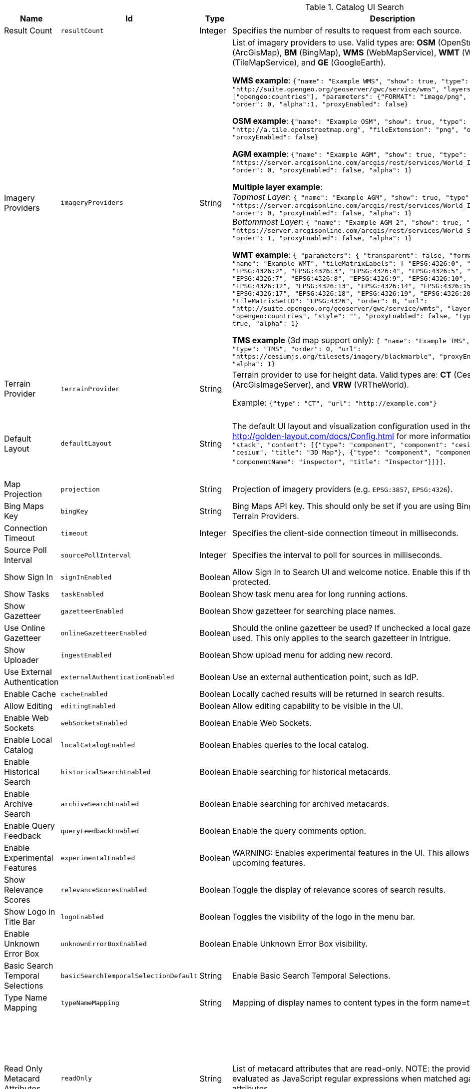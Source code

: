:title: Catalog UI Search
:id: org.codice.ddf.catalog.ui
:type: table
:status: published
:application: ${ddf-ui}
:summary: Catalog UI Search.

.[[_org.codice.ddf.catalog.ui]]Catalog UI Search
[cols="1,1m,1,3,1m,1" options="header"]
|===

|Name
|Id
|Type
|Description
|Default Value
|Required

|Result Count
|resultCount
|Integer
|Specifies the number of results to request from each source.
|250
|true

|Imagery Providers
|imageryProviders
|String
|List of imagery providers to use. Valid types are: *OSM* (OpenStreetMap), *AGM* (ArcGisMap), *BM* (BingMap), *WMS* (WebMapService), *WMT* (WebMapTile), **TMS** (TileMapService), and *GE* (GoogleEarth).

*WMS example*: `{"name": "Example WMS", "show": true, "type": "WMS", "url": "http://suite.opengeo.org/geoserver/gwc/service/wms", "layers" : ["opengeo:countries"], "parameters": {"FORMAT": "image/png", "VERSION": "1.1.1"}, "order": 0, "alpha":1, "proxyEnabled": false}`

*OSM example*: `{"name": "Example OSM", "show": true, "type": "OSM", "url": "http://a.tile.openstreetmap.org", "fileExtension": "png", "order": 0, "alpha": 1, "proxyEnabled": false}`

*AGM example*: `{"name": "Example AGM", "show": true, "type": "AGM", "url": "https://server.arcgisonline.com/arcgis/rest/services/World_Imagery/MapServer", "order": 0, "proxyEnabled": false, "alpha": 1}`

*Multiple layer example*: +
_Topmost Layer_: `{ "name": "Example AGM", "show": true, "type": "AGM", "url": "https://server.arcgisonline.com/arcgis/rest/services/World_Imagery/MapServer", "order": 0, "proxyEnabled": false, "alpha": 1}` +
_Bottommost Layer_: `{ "name": "Example AGM 2", "show": true, "type": "AGM", "url": "https://server.arcgisonline.com/arcgis/rest/services/World_Street_Map/MapServer", "order": 1, "proxyEnabled": false, "alpha": 1}`

*WMT example*: `{ "parameters": { "transparent": false, "format": "image/jpeg" }, "name": "Example WMT", "tileMatrixLabels": [ "EPSG:4326:0", "EPSG:4326:1", "EPSG:4326:2", "EPSG:4326:3", "EPSG:4326:4", "EPSG:4326:5", "EPSG:4326:6", "EPSG:4326:7", "EPSG:4326:8", "EPSG:4326:9", "EPSG:4326:10", "EPSG:4326:11", "EPSG:4326:12", "EPSG:4326:13", "EPSG:4326:14", "EPSG:4326:15", "EPSG:4326:16", "EPSG:4326:17", "EPSG:4326:18", "EPSG:4326:19", "EPSG:4326:20", "EPSG:4326:21" ], "tileMatrixSetID": "EPSG:4326", "order": 0, "url": "http://suite.opengeo.org/geoserver/gwc/service/wmts", "layer": "opengeo:countries", "style": "", "proxyEnabled": false, "type": "WMT", "show": true, "alpha": 1}`

*TMS example* (3d map support only): `{ "name": "Example TMS", "show": true, "type": "TMS", "order": 0, "url": "https://cesiumjs.org/tilesets/imagery/blackmarble", "proxyEnabled": false, "alpha": 1}`
|
|false

|Terrain Provider
|terrainProvider
|String
|Terrain provider to use for height data. Valid types are: *CT* (CesiumTerrain), *AGS* (ArcGisImageServer), and *VRW* (VRTheWorld).

Example:
`{"type": "CT", "url": "http://example.com"}`
|{ "type": "CT"\, "url": "http://assets.agi.com/stk-terrain/tilesets/world/tiles" }
|false

|Default Layout
|defaultLayout
|String
|The default UI layout and visualization configuration used in the Catalog UI. See http://golden-layout.com/docs/Config.html for more information. Example: `[{"type": "stack", "content": [{"type": "component", "component": "cesium", "componentName": "cesium", "title": "3D Map"}, {"type": "component", "component": "inspector", "componentName": "inspector", "title": "Inspector"}]}]`.
|[{"type": "stack", "content": [{"type": "component", "component": "cesium", "componentName": "cesium", "title": "3D Map"}, {"type": "component", "component": "inspector", "componentName": "inspector", "title": "Inspector"}]}]
|true

|Map Projection
|projection
|String
|Projection of imagery providers (e.g. `EPSG:3857`, `EPSG:4326`).
|EPSG:4326
|false

|Bing Maps Key
|bingKey
|String
|Bing Maps API key. This should only be set if you are using Bing Maps Imagery or Terrain Providers.
|
|false


|Connection Timeout
|timeout
|Integer
|Specifies the client-side connection timeout in milliseconds.
|300000
|false

|Source Poll Interval
|sourcePollInterval
|Integer
|Specifies the interval to poll for sources in milliseconds.
|60000
|true

|Show Sign In
|signInEnabled
|Boolean
|Allow Sign In to Search UI and welcome notice. Enable this if the Search UI is protected.
|true
|false

|Show Tasks
|taskEnabled
|Boolean
|Show task menu area for long running actions.
|false
|false

|Show Gazetteer
|gazetteerEnabled
|Boolean
|Show gazetteer for searching place names.
|true
|false

|Use Online Gazetteer
|onlineGazetteerEnabled
|Boolean
|Should the online gazetteer be used? If unchecked a local gazetteer service will be used. This only applies to the search gazetteer in Intrigue.
|true
|false

|Show Uploader
|ingestEnabled
|Boolean
|Show upload menu for adding new record.
|true
|false

|Use External Authentication
|externalAuthenticationEnabled
|Boolean
|Use an external authentication point, such as IdP.
|false
|false

|Enable Cache
|cacheEnabled
|Boolean
|Locally cached results will be returned in search results.
|true
|false

|Allow Editing
|editingEnabled
|Boolean
|Allow editing capability to be visible in the UI.
|true
|true

|Enable Web Sockets
|webSocketsEnabled
|Boolean
|Enable Web Sockets.
|true
|false

|Enable Local Catalog
|localCatalogEnabled
|Boolean
|Enables queries to the local catalog.
|true
|true

|Enable Historical Search
|historicalSearchEnabled
|Boolean
|Enable searching for historical metacards.
|true
|true

|Enable Archive Search
|archiveSearchEnabled
|Boolean
|Enable searching for archived metacards.
|true
|true

|Enable Query Feedback
|queryFeedbackEnabled
|Boolean
|Enable the query comments option.
|true
|true

|Enable Experimental Features
|experimentalEnabled
|Boolean
|WARNING: Enables experimental features in the UI. This allows users to preview upcoming features.
|false
|true

|Show Relevance Scores
|relevanceScoresEnabled
|Boolean
|Toggle the display of relevance scores of search results.
|false
|false

|Show Logo in Title Bar
|logoEnabled
|Boolean
|Toggles the visibility of the logo in the menu bar.
|false
|false

|Enable Unknown Error Box
|unknownErrorBoxEnabled
|Boolean
|Enable Unknown Error Box visibility.
|true
|false

|Basic Search Temporal Selections
|basicSearchTemporalSelectionDefault
|String
|Enable Basic Search Temporal Selections.
|created, effective, modified, metacard.created, metacard.modified
|false

|Type Name Mapping
|typeNameMapping
|String
|Mapping of display names to content types in the form name=type.
|
|false

|Read Only Metacard Attributes
|readOnly
|String
|List of metacard attributes that are read-only. NOTE: the provided values will be evaluated as JavaScript regular expressions when matched against metacard attributes.
|^checksum$, +
^checksum-algorithm$, +
^id$, +
^resource-download-url$, +
^resource-uri$, +
^resource.derived-uri$, +
^resource.derived-download-url$, +
^modified$, +
^metacard-tags$, +
^metadata$, +
^metacard-type$, +
^source-id$, +
^point-of-contact$, +
^metacard\., +
^version\., +
^validation\.
|false

|Summary Metacard Attributes
|summaryShow
|String
|List of metacard attributes to display in the summary view.
|created, +
modified, +
thumbnail
|false

|Result Preview Metacard Attributes
|resultShow
|String
|List of metacard attributes to display in the result preview.
|
|false

|Query Schedule Frequencies
|scheduleFrequencyList
|Long
|Custom list of schedule frequencies in seconds. This will override the frequency list in the query schedule tab. Leave this empty to use the frequency list on the Catalog UI.
|1800, +
3600, +
7200, +
14400, +
28800, +
57600, +
86400
|true

|Auto Merge Time
|autoMergeTime
|Integer
|Specifies the interval during which new results can be merged automatically. This is the time allowed since last merge (in milliseconds).
|1000
|true

|Result Page Size
|resultPageSize
|Integer
|Specifies the number of results allowed per page on the client-side.
|25
|true

|Query Feedback Email Subject Template
|queryFeedbackEmailSubjectTemplate
|String
|See <<{managing-prefix}configuring_query_feedback_for_intrigue,Configuring Query Feedback for ${catalog-ui}>> for more details about Query Feedback templates.
|Query Feedback from {{username}}
|true

|Query Feedback Email Body Template
|queryFeedbackEmailBodyTemplate
|String
|See <<{managing-prefix}configuring_query_feedback_for_intrigue,Configuring Query Feedback for ${catalog-ui}>> for more details about Query Feedback templates.
|
<h2>Query Feedback</h2> +
<p><br> +
	<b>Authenticated User</b>: {{{auth_username}}}<br><br> +
	<b>User</b>: {{{username}}}<br><br> +
	<b>Email</b>: {{{email}}}<br><br> +
	<b>Workspace</b>: {{{workspace_name}}} ({{{workspace_id}}})<br><br> +
	<b>Query</b>: {{{query}}}<br><br> +
	<b>Query time</b>: {{{query_initiated_time}}}<br><br> +
	<b>Query status</b>: {{{query_status}}}<br><br> +
	<b>Comments</b>: {{{comments}}}<br><br> +
	<b>Query_results</b>: <pre>{{{query_results}}}</pre> +
</p>
|true

|Query Feedback Email Destination
|queryFeedbackEmailDestination
|String
|Email destination to send Query Feedback results.
|
|true

|Maximum Endpoint Upload Size
|maximumUploadSize
|Integer
|The maximum size (in bytes) to allow per client when receiving a POST/PATCH/PUT. Note: This does not affect product upload size, just the maximum size allowed for calls from Intrigue.
|1048576
|true

|Map Home
|mapHome
|String
|Specifies the default home view for the map by bounding box. The format is: "West, South, East, North" where North, East, South, and West are coordinates in degrees. An example is: `-124, 60, -100, 40`.
|
|false

|UI Branding Name
|uiName
|String
|Specifies a custom UI branding name in the UI.
|Intrigue
|true

|Relevance Score Precision
|relevancePrecision
|Integer
|Set the number of digits to display in for each relevance score. The default is `5` (i.e. 12.345).
|5
|false

|Upload Editor: Attribute Configuration
|attributeEnumMap
|String
|List of attributes to show in the upload editor. See <<_catalog_taxonomy_definitions,Catalog Taxonomy>>
for a list of supported attributes.

Supported entry syntax: +
1. `attribute` +
2. `attribute=value1,value2,...`

Using the first syntax, the editor will attempt to determine the appropriate control to display
based on the attribute datatype.
The second syntax will force the editor to use a dropdown selector populated with the provided
values. This is intended for use with String datatypes, which by default may be assigned any value.
|
|false

|Upload Editor: Required Attributes
|requiredAttributes
|String
|List of attributes which must be set before an upload is permitted. If an attribute is
listed as required but not shown in the editor, it will be ignored.
|
|false

|===

.[[_org.codice.ddf.catalog.ui.theme]]Catalog UI Search Theme
[cols="1,1m,1,3,1m,1" options="header"]
|===

|Name
|Id
|Type
|Description
|Default Value
|Required

|Theme
|theme
|String
|Specifies the default theme. `Custom` consists of the colors below.
|Dark
|true

|Primary Color
|customPrimaryColor
|String
|
|#3c6dd5
|true

|Positive Color
|customPositiveColor
|String
|
|#428442
|true

|Negative Color
|customNegativeColor
|String
|
|#8a423c
|true

|Warning Color
|customWarningColor
|String
|
|#c89600
|true

|Favorite Color
|customFavoriteColor
|String
|
|#d1d179
|true

|Background Navigation Color
|customBackgroundNavigation
|String
|
|#252529
|true

|Background Accent Content Color
|customBackgroundAccentContent
|String
|
|#2A2A2E
|true

|Background Dropdown Color
|customBackgroundDropdown
|String
|
|#35353a
|true

|Background Content Color
|customBackgroundContent
|String
|
|#35353a
|true

|Background Modal Color
|customBackgroundModal
|String
|
|#252529
|true

|Background Slideout Color
|customBackgroundSlideout
|String
|
|#252529
|true

|Theme Spacing Mode
|spacingMode
|String
|Specifies the default theme spacing mode.
|Comfortable
|true

|Theme Zoom
|zoomPercentage
|Integer
|Specifies the default theme zoom percentage.
|100
|true

|===


.[[_org.codice.ddf.catalog.ui.attributes.hidden]]Catalog UI Search Hidden Attributes
[cols="1,1m,1,3,1m,1" options="header"]
|===

|Name
|Id
|Type
|Description
|Default Value
|Required

|Hidden Attributes
|hiddenAttributes
|String
|List of attributes to be hidden. NOTE: the provided values will be evaluated as JavaScript regular expressions when matched against metacard attributes.
|^sorts$, +
^cql$, +
^polling$, +
^cached$
|false

|===

.[[_org.codice.ddf.catalog.ui.attributes.aliases]]Catalog UI Search Attribute Aliases
[cols="1,1m,1,3,1m,1" options="header"]
|===

|Name
|Id
|Type
|Description
|Default Value
|Required

|Attribute Aliases
|attributeAliases
|String
|List of attribute aliases. Separate the attribute name and alias with an equals (=) sign. Example: `title=Title`.
|
|false

|===

.[[_org.codice.ddf.catalog.ui.attributes.descriptions]]Catalog UI Search Attribute Descriptions
[cols="1,1m,1,3,1m,1" options="header"]
|===

|Name
|Id
|Type
|Description
|Default Value
|Required

|Attribute Descriptions
|attributeDescriptions
|String
|List of friendly attribute descriptions. Separate the attribute name and description with an equals (=) sign. Example: `checksum-algorithm=Method for generating a small-sized datum from a block of digital data for the purpose of detecting errors`.
|
|false

|===
